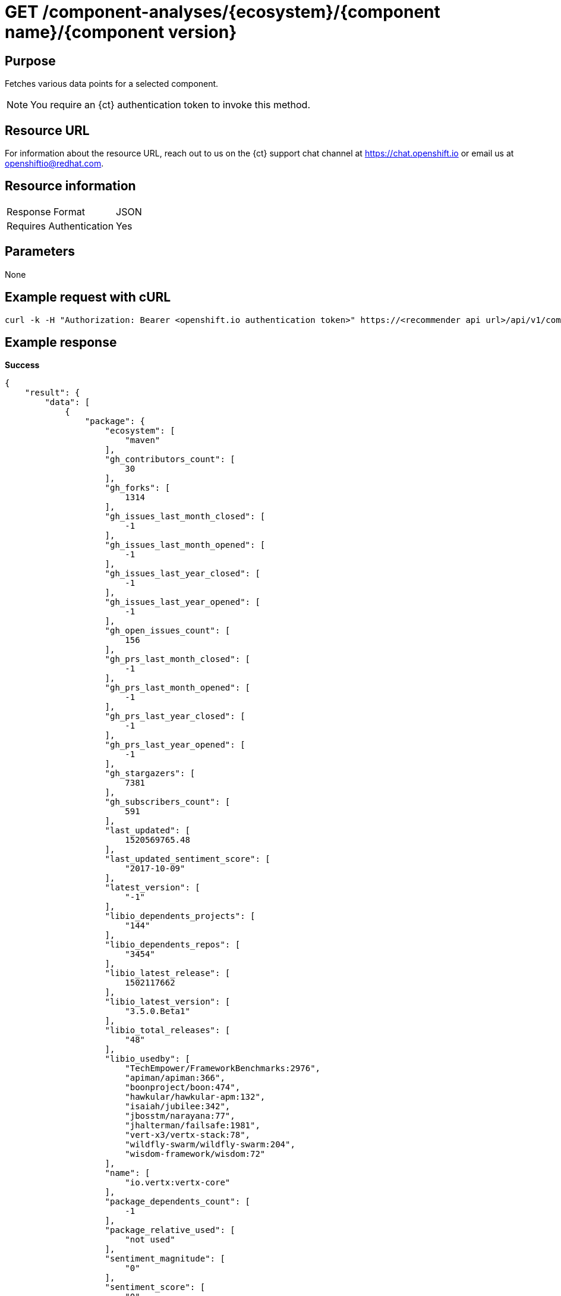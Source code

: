 [id="ct_api_get_component_analyses_response"]
= GET /component-analyses/+{ecosystem}/{component name}/{component version}+


== Purpose

Fetches various data points for a selected component.

NOTE: You require an {ct} authentication token to invoke this method.

== Resource URL

For information about the resource URL, reach out to us on the {ct} support chat channel at link:https://chat.{ct}[https://chat.openshift.io] or email us at link:mailto:openshiftio@redhat.com[openshiftio@redhat.com].

== Resource information

|===
| Response Format         | JSON
| Requires Authentication | Yes
|===

== Parameters

None

== Example request with cURL

----
curl -k -H "Authorization: Bearer <openshift.io authentication token>" https://<recommender api url>/api/v1/component-analyses/maven/io.vertx:vertx-core/3.4.1
----

== Example response

*Success*

[source,typescript]
----
{
    "result": {
        "data": [
            {
                "package": {
                    "ecosystem": [
                        "maven"
                    ],
                    "gh_contributors_count": [
                        30
                    ],
                    "gh_forks": [
                        1314
                    ],
                    "gh_issues_last_month_closed": [
                        -1
                    ],
                    "gh_issues_last_month_opened": [
                        -1
                    ],
                    "gh_issues_last_year_closed": [
                        -1
                    ],
                    "gh_issues_last_year_opened": [
                        -1
                    ],
                    "gh_open_issues_count": [
                        156
                    ],
                    "gh_prs_last_month_closed": [
                        -1
                    ],
                    "gh_prs_last_month_opened": [
                        -1
                    ],
                    "gh_prs_last_year_closed": [
                        -1
                    ],
                    "gh_prs_last_year_opened": [
                        -1
                    ],
                    "gh_stargazers": [
                        7381
                    ],
                    "gh_subscribers_count": [
                        591
                    ],
                    "last_updated": [
                        1520569765.48
                    ],
                    "last_updated_sentiment_score": [
                        "2017-10-09"
                    ],
                    "latest_version": [
                        "-1"
                    ],
                    "libio_dependents_projects": [
                        "144"
                    ],
                    "libio_dependents_repos": [
                        "3454"
                    ],
                    "libio_latest_release": [
                        1502117662
                    ],
                    "libio_latest_version": [
                        "3.5.0.Beta1"
                    ],
                    "libio_total_releases": [
                        "48"
                    ],
                    "libio_usedby": [
                        "TechEmpower/FrameworkBenchmarks:2976",
                        "apiman/apiman:366",
                        "boonproject/boon:474",
                        "hawkular/hawkular-apm:132",
                        "isaiah/jubilee:342",
                        "jbosstm/narayana:77",
                        "jhalterman/failsafe:1981",
                        "vert-x3/vertx-stack:78",
                        "wildfly-swarm/wildfly-swarm:204",
                        "wisdom-framework/wisdom:72"
                    ],
                    "name": [
                        "io.vertx:vertx-core"
                    ],
                    "package_dependents_count": [
                        -1
                    ],
                    "package_relative_used": [
                        "not used"
                    ],
                    "sentiment_magnitude": [
                        "0"
                    ],
                    "sentiment_score": [
                        "0"
                    ],
                    "tokens": [
                        "core",
                        "io",
                        "vertx"
                    ],
                    "vertex_label": [
                        "Package"
                    ]
                },
                "version": {
                    "cm_avg_cyclomatic_complexity": [
                        1.34
                    ],
                    "cm_loc": [
                        80586
                    ],
                    "cm_num_files": [
                        441
                    ],
                    "declared_licenses": [
                        "Eclipse Public License - v 1.0",
                        "The Apache Software License, Version 2.0"
                    ],
                    "dependents_count": [
                        11
                    ],
                    "description": [
                        "Sonatype helps open source projects to set up Maven repositories on https://oss.sonatype.org/"
                    ],
                    "last_updated": [
                        1517474419.35
                    ],
                    "licenses": [
                        "Apache 2.0",
                        "EPL 1.0",
                        "MIT License"
                    ],
                    "osio_usage_count": [
                        11
                    ],
                    "pecosystem": [
                        "maven"
                    ],
                    "pname": [
                        "io.vertx:vertx-core"
                    ],
                    "relative_used": [
                        ""
                    ],
                    "shipped_as_downstream": [
                        false
                    ],
                    "version": [
                        "3.4.1"
                    ],
                    "vertex_label": [
                        "Version"
                    ]
                }
            }
        ],
        "recommendation": {}
    },
    "schema": {
        "name": "analyses_graphdb",
        "url": "http://<recommender api url>/api/v1/schemas/api/analyses_graphdb/1-2-0/",
        "version": "1-2-0"
    }
}
----

For further information refer to the link:https://github.com/fabric8-analytics/fabric8-analytics-server/blob/master/swagger.yaml[Swagger specification].

*Failure*

[source,typescript]
----
401:
{
  "error": "Authentication failed - could not decode JWT token"
}

----

[source,typescript]
----
404:
{
  "error": "No data found for maven Package io.vertx:vertx-core/3.4.1"
}

----
